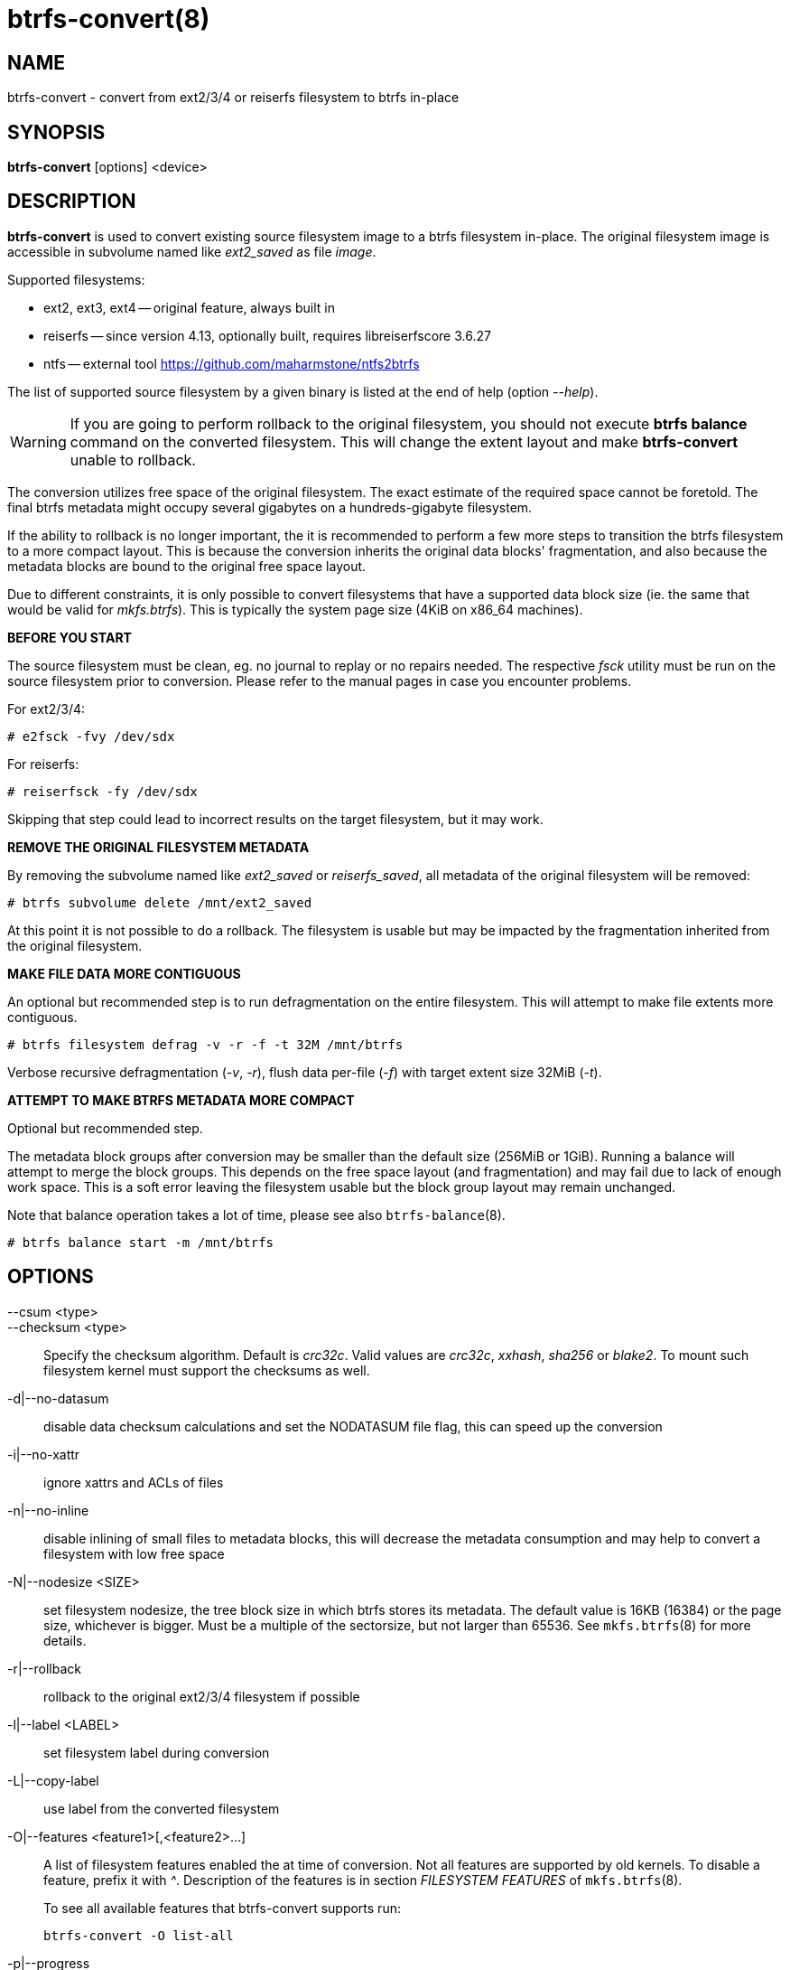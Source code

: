 btrfs-convert(8)
================

NAME
----
btrfs-convert - convert from ext2/3/4 or reiserfs filesystem to btrfs in-place

SYNOPSIS
--------
*btrfs-convert* [options] <device>

DESCRIPTION
-----------
*btrfs-convert* is used to convert existing source filesystem image to a btrfs
filesystem in-place.  The original filesystem image is accessible in subvolume
named like 'ext2_saved' as file 'image'.

Supported filesystems:

* ext2, ext3, ext4 -- original feature, always built in

* reiserfs -- since version 4.13, optionally built, requires libreiserfscore 3.6.27

* ntfs -- external tool https://github.com/maharmstone/ntfs2btrfs

The list of supported source filesystem by a given binary is listed at the end
of help (option '--help').

WARNING: If you are going to perform rollback to the original filesystem, you
should not execute *btrfs balance* command on the converted filesystem. This
will change the extent layout and make *btrfs-convert* unable to rollback.

The conversion utilizes free space of the original filesystem. The exact
estimate of the required space cannot be foretold. The final btrfs metadata
might occupy several gigabytes on a hundreds-gigabyte filesystem.

If the ability to rollback is no longer important, the it is recommended to
perform a few more steps to transition the btrfs filesystem to a more compact
layout. This is because the conversion inherits the original data blocks'
fragmentation, and also because the metadata blocks are bound to the original
free space layout.

Due to different constraints, it is only possible to convert filesystems that
have a supported data block size (ie. the same that would be valid for
'mkfs.btrfs'). This is typically the system page size (4KiB on x86_64
machines).

**BEFORE YOU START**

The source filesystem must be clean, eg. no journal to replay or no repairs
needed. The respective 'fsck' utility must be run on the source filesystem prior
to conversion. Please refer to the manual pages in case you encounter problems.

For ext2/3/4:

    # e2fsck -fvy /dev/sdx

For reiserfs:

    # reiserfsck -fy /dev/sdx

Skipping that step could lead to incorrect results on the target filesystem,
but it may work.

**REMOVE THE ORIGINAL FILESYSTEM METADATA**

By removing the subvolume named like 'ext2_saved' or 'reiserfs_saved', all
metadata of the original filesystem will be removed:

   # btrfs subvolume delete /mnt/ext2_saved

At this point it is not possible to do a rollback. The filesystem is usable but
may be impacted by the fragmentation inherited from the original filesystem.

**MAKE FILE DATA MORE CONTIGUOUS**

An optional but recommended step is to run defragmentation on the entire
filesystem. This will attempt to make file extents more contiguous.

   # btrfs filesystem defrag -v -r -f -t 32M /mnt/btrfs

Verbose recursive defragmentation ('-v', '-r'), flush data per-file ('-f') with
target extent size 32MiB ('-t').

**ATTEMPT TO MAKE BTRFS METADATA MORE COMPACT**

Optional but recommended step.

The metadata block groups after conversion may be smaller than the default size
(256MiB or 1GiB). Running a balance will attempt to merge the block groups.
This depends on the free space layout (and fragmentation) and may fail due to
lack of enough work space. This is a soft error leaving the filesystem usable
but the block group layout may remain unchanged.

Note that balance operation takes a lot of time, please see also
`btrfs-balance`(8).

   # btrfs balance start -m /mnt/btrfs

OPTIONS
-------
--csum <type>::
--checksum <type>::
Specify the checksum algorithm. Default is 'crc32c'. Valid values are 'crc32c',
'xxhash', 'sha256' or 'blake2'. To mount such filesystem kernel must support the 
checksums as well.
-d|--no-datasum::
disable data checksum calculations and set the NODATASUM file flag, this can speed
up the conversion
-i|--no-xattr::
ignore xattrs and ACLs of files
-n|--no-inline::
disable inlining of small files to metadata blocks, this will decrease the metadata
consumption and may help to convert a filesystem with low free space
-N|--nodesize <SIZE>::
set filesystem nodesize, the tree block size in which btrfs stores its metadata.
The default value is 16KB (16384) or the page size, whichever is bigger.
Must be a multiple of the sectorsize, but not larger than 65536. See
`mkfs.btrfs`(8) for more details.
-r|--rollback::
rollback to the original ext2/3/4 filesystem if possible
-l|--label <LABEL>::
set filesystem label during conversion
-L|--copy-label::
use label from the converted filesystem
-O|--features <feature1>[,<feature2>...]::
A list of filesystem features enabled the at time of conversion. Not all features
are supported by old kernels. To disable a feature, prefix it with '^'.
Description of the features is in section 'FILESYSTEM FEATURES' of
`mkfs.btrfs`(8).
+
To see all available features that btrfs-convert supports run:
+
+btrfs-convert -O list-all+
+
-p|--progress::
show progress of conversion (a heartbeat indicator and number of inodes
processed), on by default
--no-progress::
disable progress and show only the main phases of conversion
--uuid <SPEC>::
set the FSID of the new filesystem based on 'SPEC':
+
- 'new' - (default) generate UUID for the FSID of btrfs
- 'copy' - copy UUID from the source filesystem
- 'UUID' - a conforming UUID value, the 36 byte string representation

EXIT STATUS
-----------
*btrfs-convert* will return 0 if no error happened.
If any problems happened, 1 will be returned.

SEE ALSO
--------
`mkfs.btrfs`(8)
